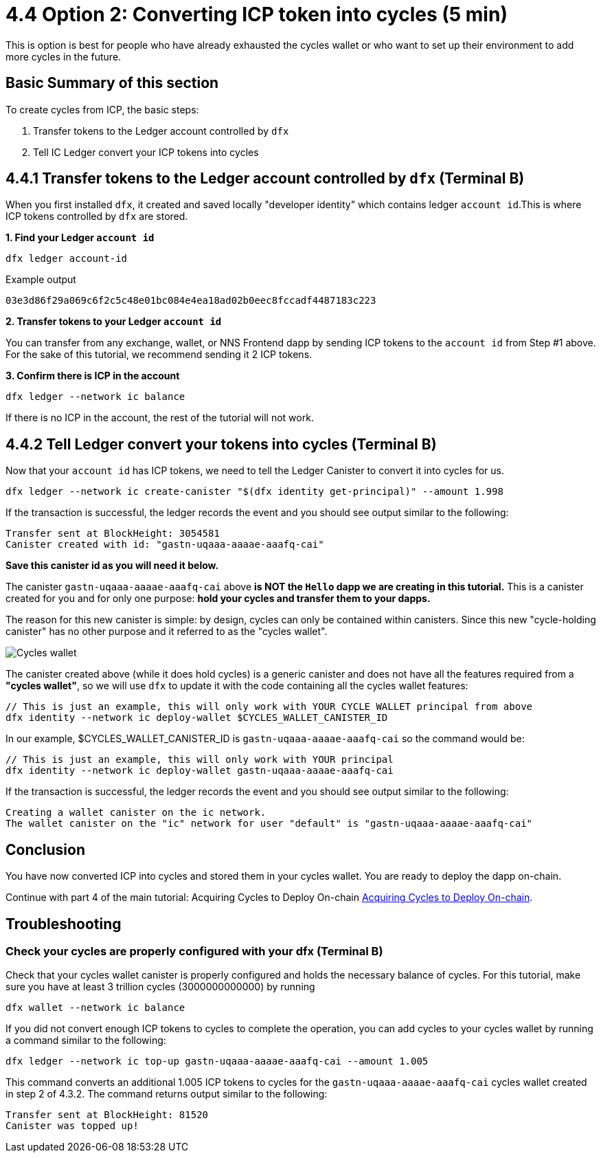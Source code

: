 = 4.4 Option 2: Converting ICP token into cycles (5 min)

This is option is best for people who have already exhausted the cycles wallet or who want to set up their environment to add more cycles in the future.

== Basic Summary of this section
To create cycles from ICP, the basic steps:

1. Transfer tokens to the Ledger account controlled by `dfx`
2. Tell IC Ledger convert your ICP tokens into cycles 

== 4.4.1 Transfer tokens to the Ledger account controlled by `dfx` (Terminal B)

When you first installed `dfx`, it created and saved locally "developer identity" which contains ledger `account id`.This is where ICP tokens controlled by `dfx` are stored.  

**1. Find your Ledger `account id`**
[source,bash]
----
dfx ledger account-id
----

Example output
[source,bash]
----
03e3d86f29a069c6f2c5c48e01bc084e4ea18ad02b0eec8fccadf4487183c223
----

**2. Transfer tokens to your Ledger `account id`**

You can transfer from any exchange, wallet, or NNS Frontend dapp by sending ICP tokens to the `account id` from Step #1 above. For the sake of this tutorial, we recommend sending it 2 ICP tokens.

**3. Confirm there is ICP in the account**

[source,bash]
----
dfx ledger --network ic balance
----

If there is no ICP in the account, the rest of the tutorial will not work.

== 4.4.2 Tell Ledger convert your tokens into cycles (Terminal B)

Now that your `account id` has ICP tokens, we need to tell the Ledger Canister to convert it into cycles for us. 

[source,bash]
----
dfx ledger --network ic create-canister "$(dfx identity get-principal)" --amount 1.998
----

If the transaction is successful, the ledger records the event and you should see output similar to the following:

[source,bash]
----
Transfer sent at BlockHeight: 3054581
Canister created with id: "gastn-uqaaa-aaaae-aaafq-cai"
----

**Save this canister id as you will need it below.**

The canister `gastn-uqaaa-aaaae-aaafq-cai` above **is NOT the `Hello` dapp we are creating in this tutorial.** This is a canister created for you and for only one purpose: *hold your cycles and transfer them to your dapps.*

The reason for this new canister is simple: by design, cycles can only be contained within canisters. Since this new "cycle-holding canister" has no other purpose and it referred to as the "cycles wallet". 

image:quickstart/1-cycles-wallet.png[Cycles wallet]

The canister created above (while it does hold cycles) is a generic canister and does not have all the features required from a **"cycles wallet"**, so we will use `dfx` to update it with the code containing all the cycles wallet features: 

[source,bash]
----
// This is just an example, this will only work with YOUR CYCLE WALLET principal from above
dfx identity --network ic deploy-wallet $CYCLES_WALLET_CANISTER_ID
----

In our example, $CYCLES_WALLET_CANISTER_ID is `gastn-uqaaa-aaaae-aaafq-cai` so the command would be:

[source,bash]
----
// This is just an example, this will only work with YOUR principal
dfx identity --network ic deploy-wallet gastn-uqaaa-aaaae-aaafq-cai
----

If the transaction is successful, the ledger records the event and you should see output similar to the following:
[source,bash]
----
Creating a wallet canister on the ic network.
The wallet canister on the "ic" network for user "default" is "gastn-uqaaa-aaaae-aaafq-cai"
----

== Conclusion

You have now converted ICP into cycles and stored them in your cycles wallet. You are ready to deploy the dapp on-chain.

Continue with part 4 of the main tutorial: Acquiring Cycles to Deploy On-chain link:4-quickstart{outfilesuffix}[Acquiring Cycles to Deploy On-chain].

== Troubleshooting

=== Check your cycles are properly configured with your dfx (Terminal B)

Check that your cycles wallet canister is properly configured and holds the necessary balance of cycles. For this tutorial, make sure you have at least 3 trillion cycles (3000000000000) by running

[source, bash]
----
dfx wallet --network ic balance
----

If you did not convert enough ICP tokens to cycles to complete the operation, you can add cycles to your cycles wallet by running a command similar to the following:

[source, bash]
----
dfx ledger --network ic top-up gastn-uqaaa-aaaae-aaafq-cai --amount 1.005
----

This command converts an additional 1.005 ICP tokens to cycles for the `gastn-uqaaa-aaaae-aaafq-cai` cycles wallet created in step 2 of 4.3.2. The command returns output similar to the following:

[source, bash]
----
Transfer sent at BlockHeight: 81520
Canister was topped up!
----
